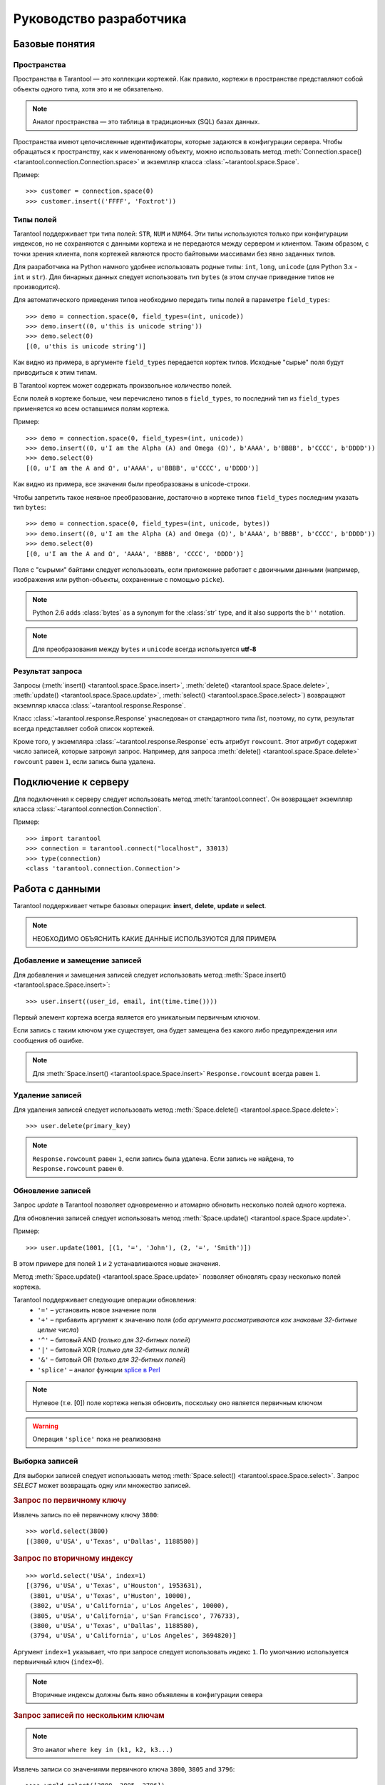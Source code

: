 .. encoding: utf-8

Руководство разработчика
========================

Базовые понятия
---------------

Пространства
^^^^^^^^^^^^

Пространства в Tarantool — это коллекции кортежей.
Как правило, кортежи в пространстве представляют собой объекты одного типа,
хотя это и не обязательно.

.. note:: Аналог пространства — это таблица в традиционных (SQL) базах данных.

Пространства имеют целочисленные идентификаторы, которые задаются в конфигурации сервера.
Чтобы обращаться к пространству, как к именованному объекту, можно использовать метод
:meth:`Connection.space() <tarantool.connection.Connection.space>`
и экземпляр класса :class:`~tarantool.space.Space`.

Пример::

    >>> customer = connection.space(0)
    >>> customer.insert(('FFFF', 'Foxtrot'))


Типы полей
^^^^^^^^^^

Tarantool поддерживает три типа полей: ``STR``, ``NUM`` и ``NUM64``.
Эти типы используются только при конфигурации индексов,
но не сохраняются с данными кортежа и не передаются между сервером и клиентом.
Таким образом, с точки зрения клиента, поля кортежей являются просто байтовыми массивами
без явно заданных типов.

Для разработчика на Python намного удобнее использовать родные типы:
``int``, ``long``, ``unicode`` (для Python 3.x  - ``int`` и ``str``).
Для бинарных данных следует использовать тип ``bytes``
(в этом случае приведение типов не производится).

Для автоматического приведения типов необходимо передать типы полей в параметре ``field_types``::

    >>> demo = connection.space(0, field_types=(int, unicode))
    >>> demo.insert((0, u'this is unicode string'))
    >>> demo.select(0)
    [(0, u'this is unicode string')]

Как видно из примера, в аргументе ``field_types`` передается кортеж типов.
Исходные "сырые" поля будут приводиться к этим типам.

В Tarantool кортеж может содержать произвольное количество полей.

Если полей в кортеже больше, чем перечислено типов в ``field_types``,
то последний тип из ``field_types`` применяется ко всем оставшимся полям кортежа.

Пример::

    >>> demo = connection.space(0, field_types=(int, unicode))
    >>> demo.insert((0, u'I am the Alpha (Α) and Omega (Ω)', b'AAAA', b'BBBB', b'CCCC', b'DDDD'))
    >>> demo.select(0)
    [(0, u'I am the Α and Ω', u'AAAA', u'BBBB', u'CCCC', u'DDDD')]

Как видно из примера, все значения были преобразованы в unicode-строки.

Чтобы запретить такое неявное преобразование, достаточно в кортеже типов ``field_types``
последним указать тип ``bytes``::

    >>> demo = connection.space(0, field_types=(int, unicode, bytes))
    >>> demo.insert((0, u'I am the Alpha (Α) and Omega (Ω)', b'AAAA', b'BBBB', b'CCCC', b'DDDD'))
    >>> demo.select(0)
    [(0, u'I am the Α and Ω', 'AAAA', 'BBBB', 'CCCC', 'DDDD')]


Поля с "сырыми" байтами следует использовать, если приложение работает с
двоичными данными (например, изображения или python-объекты, сохраненные с помощью ``picke``).


.. note::

   Python 2.6 adds :class:`bytes` as a synonym for the :class:`str` type, and it also supports the ``b''`` notation.


.. note:: Для преобразования между ``bytes`` и ``unicode`` всегда используется **utf-8**



Результат запроса
^^^^^^^^^^^^^^^^^

Запросы (:meth:`insert() <tarantool.space.Space.insert>`,
:meth:`delete() <tarantool.space.Space.delete>`,
:meth:`update() <tarantool.space.Space.update>`,
:meth:`select() <tarantool.space.Space.select>`) возвращают экземпляр
класса :class:`~tarantool.response.Response`.

Класс :class:`~tarantool.response.Response` унаследован от стандартного типа `list`,
поэтому, по сути, результат всегда представляет собой список кортежей.

Кроме того, у экземпляра :class:`~tarantool.response.Response` есть атрибут ``rowcount``.
Этот атрибут содержит число записей, которые затронул запроc.
Например, для запроса :meth:`delete() <tarantool.space.Space.delete>`
``rowcount`` равен ``1``, если запись была удалена.



Подключение к серверу
---------------------

Для подключения к серверу следует использовать метод :meth:`tarantool.connect`.
Он возвращает экземпляр класса :class:`~tarantool.connection.Connection`.

Пример::

    >>> import tarantool
    >>> connection = tarantool.connect("localhost", 33013)
    >>> type(connection)
    <class 'tarantool.connection.Connection'>



Работа с данными
----------------

Tarantool поддерживает четыре базовых операции:
**insert**, **delete**, **update** и **select**.

.. Note:: НЕОБХОДИМО ОБЪЯСНИТЬ КАКИЕ ДАННЫЕ ИСПОЛЬЗУЮТСЯ ДЛЯ ПРИМЕРА


Добавление и замещение записей
^^^^^^^^^^^^^^^^^^^^^^^^^^^^^^

Для добавления и замещения записей следует использовать метод
:meth:`Space.insert() <tarantool.space.Space.insert>`::

    >>> user.insert((user_id, email, int(time.time())))

Первый элемент кортежа всегда является его уникальным первичным ключом.

Если запись с таким ключом уже существует, она будет замещена
без какого либо предупреждения или сообщения об ошибке.

.. note:: Для :meth:`Space.insert() <tarantool.space.Space.insert>` ``Response.rowcount`` всегда равен ``1``.


Удаление записей
^^^^^^^^^^^^^^^^

Для удаления записей следует использовать метод
:meth:`Space.delete() <tarantool.space.Space.delete>`::

    >>> user.delete(primary_key)

.. note:: ``Response.rowcount`` равен ``1``, если запись была удалена.
          Если запись не найдена, то ``Response.rowcount`` равен ``0``.


Обновление записей
^^^^^^^^^^^^^^^^^^

Запрос *update* в Tarantool позволяет одновременно и атомарно обновить несколько
полей одного кортежа.

Для обновления записей следует использовать метод
:meth:`Space.update() <tarantool.space.Space.update>`.

Пример::

    >>> user.update(1001, [(1, '=', 'John'), (2, '=', 'Smith')])

В этом примере для полей ``1`` и ``2`` устанавливаются новые значения.

Метод :meth:`Space.update() <tarantool.space.Space.update>` позволяет обновлять
сразу несколько полей кортежа.

Tarantool поддерживает следующие операции обновления:
    • ``'='`` – установить новое значение поля
    • ``'+'`` – прибавить аргумент к значению поля (*оба аргумента рассматриваются как знаковые 32-битные целые числа*)
    • ``'^'`` – битовый AND (*только для 32-битных полей*)
    • ``'|'`` – битовый XOR (*только для 32-битных полей*)
    • ``'&'`` – битовый OR  (*только для 32-битных полей*)
    • ``'splice'`` – аналог функции `splice в Perl <http://perldoc.perl.org/functions/splice.html>`_


.. note:: Нулевое (т.е. [0]) поле кортежа нельзя обновить,
          поскольку оно является первичным ключом

.. seealso:: Подробности в документации по методу :meth:`Space.update() <tarantool.space.Space.update>`

.. warning:: Операция ``'splice'`` пока не реализована


Выборка записей
^^^^^^^^^^^^^^^

Для выборки записей следует использовать метод
:meth:`Space.select() <tarantool.space.Space.select>`.
Запрос *SELECT* может возвращать одну или множество записей.


.. rubric:: Запрос по первичному ключу

Извлечь запись по её первичному ключу ``3800``::

    >>> world.select(3800)
    [(3800, u'USA', u'Texas', u'Dallas', 1188580)]


.. rubric:: Запрос по вторичному индексу

::

    >>> world.select('USA', index=1)
    [(3796, u'USA', u'Texas', u'Houston', 1953631),
     (3801, u'USA', u'Texas', u'Huston', 10000),
     (3802, u'USA', u'California', u'Los Angeles', 10000),
     (3805, u'USA', u'California', u'San Francisco', 776733),
     (3800, u'USA', u'Texas', u'Dallas', 1188580),
     (3794, u'USA', u'California', u'Los Angeles', 3694820)]


Аргумент ``index=1`` указывает, что при запросе следует использовать индекс ``1``.
По умолчанию используется первыичный ключ (``index=0``).

.. note:: Вторичные индексы должны быть явно объявлены в конфигурации севера


.. rubric:: Запрос записей по нескольким ключам

.. note:: Это аналог ``where key in (k1, k2, k3...)``

Извлечь записи со значениями первичного ключа ``3800``, ``3805`` and ``3796``::

    >>>> world.select([3800, 3805, 3796])
    [(3800, u'USA', u'Texas', u'Dallas', 1188580),
     (3805, u'USA', u'California', u'San Francisco', 776733),
     (3796, u'USA', u'Texas', u'Houston', 1953631)]


.. rubric:: Запрос по составному индексу

Извлечь данные о городах в Техасе::

    >>> world.select([('USA', 'Texas')], index=1)
    [(3800, u'USA', u'Texas', u'Dallas', 1188580), (3796, u'USA', u'Texas', u'Houston', 1953631)]


.. rubric:: Запрос с явным указанием типов полей

Tarantool не имеет строгой схемы и поля кортежей являются просто байтовыми массивами.
Можно указать типа полей непосредственно в
методе :meth:`Space.select() <tarantool.space.Space.select>`
при помощи ``field_types`` keyword argument::

    >>> world.select(3800, field_types=(bytes, str, str, str, bytes))
    [('\xd8\x0e\x00\x00', 'USA', 'Texas', 'Dallas', '\xe4"\x12\x00')]

Как видно из примера, значение ``3800`` возвращается
в виде 4-байтного массива (строки) вместо целого значения.


Вызов хранимых функций
----------------------

Хранимые процедуры на Lua могут делать выборки и изменять данные,
имеют доcтуп к конфигурации и могут выполнять административные функции.

Для вызова хранимых функций следует использовать метод
:meth:`Connection.call() <tarantool.connection.Connection.call>`.
Кроме того, у этого метода есть псевдоним: :meth:`Space.call() <tarantool.space.Space.call>`.

Пример::

    >>> server.call("box.select_range", (1, 3, 2, 'AAAA'))
    [(3800, u'USA', u'Texas', u'Dallas', 1188580), (3794, u'USA', u'California', u'Los Angeles', 3694820)]

.. seealso::

    Tarantool/Box User Guide » `Writing stored procedures in Lua <http://tarantool.org/tarantool_user_guide.html#stored-programs>`_